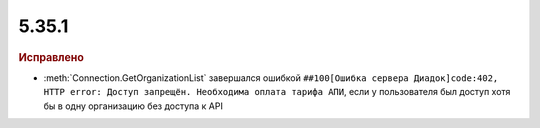 5.35.1
======


.. feed-entry::
  :date: 2021-08-26


.. rubric:: Исправлено

* :meth:`Connection.GetOrganizationList` завершался ошибкой ``##100[Ошибка сервера Диадок]code:402, HTTP error: Доступ запрещён. Необходима оплата тарифа АПИ``,
  если у пользователя был доступ хотя бы в одну организацию без доступа к API
